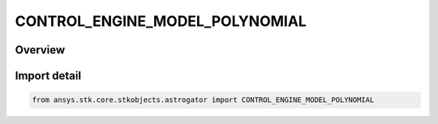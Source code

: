 CONTROL_ENGINE_MODEL_POLYNOMIAL
===============================

.. py:class:: ansys.stk.core.stkobjects.astrogator.CONTROL_ENGINE_MODEL_POLYNOMIAL

   IntEnum


.. py:currentmodule:: CONTROL_ENGINE_MODEL_POLYNOMIAL

Overview
--------

.. tab-set::

    .. tab-item:: Members
        
        .. list-table::
            :header-rows: 0
            :widths: auto

            * - :py:attr:`~THRUST_C0`
              - The thrust C0 coefficient.

            * - :py:attr:`~THRUST_C1`
              - The thrust C1 coefficient.

            * - :py:attr:`~THRUST_C2`
              - The thrust C2 coefficient.

            * - :py:attr:`~THRUST_C3`
              - The thrust C3 coefficient.

            * - :py:attr:`~THRUST_C4`
              - The thrust C4 coefficient.

            * - :py:attr:`~THRUST_C5`
              - The thrust C5 coefficient.

            * - :py:attr:`~THRUST_C6`
              - The thrust C6 coefficient.

            * - :py:attr:`~THRUST_C7`
              - The thrust C7 coefficient.

            * - :py:attr:`~THRUST_B7`
              - The thrust B7 coefficient.

            * - :py:attr:`~THRUST_E4`
              - The thrust E4 coefficient.

            * - :py:attr:`~THRUST_E5`
              - The thrust E5 coefficient.

            * - :py:attr:`~THRUST_E6`
              - The thrust E6 coefficient.

            * - :py:attr:`~THRUST_E7`
              - The thrust E7 coefficient.

            * - :py:attr:`~THRUST_K0`
              - The thrust K0 coefficient.

            * - :py:attr:`~THRUST_K1`
              - The thrust K1 coefficient.

            * - :py:attr:`~THRUST_REFERENCE_TEMPERATURE`
              - The thrust reference temperature, Tr.

            * - :py:attr:`~ISP_C0`
              - The specific impulse C0 coefficient.

            * - :py:attr:`~ISP_C1`
              - The specific impulse C1 coefficient.

            * - :py:attr:`~ISP_C2`
              - The specific impulse C2 coefficient.

            * - :py:attr:`~ISP_C3`
              - The specific impulse C3 coefficient.

            * - :py:attr:`~ISP_C4`
              - The specific impulse C4 coefficient.

            * - :py:attr:`~ISP_C5`
              - The specific impulse C5 coefficient.

            * - :py:attr:`~ISP_C6`
              - The specific impulse C6 coefficient.

            * - :py:attr:`~ISP_C7`
              - The specific impulse C7 coefficient.

            * - :py:attr:`~ISP_B7`
              - The specific impulse B7 coefficient.

            * - :py:attr:`~ISP_E4`
              - The specific impulse E4 coefficient.

            * - :py:attr:`~ISP_E5`
              - The specific impulse E5 coefficient.

            * - :py:attr:`~ISP_E6`
              - The specific impulse E6 coefficient.

            * - :py:attr:`~ISP_E7`
              - The specific impulse E7 coefficient.

            * - :py:attr:`~ISP_K0`
              - The specific impulse K0 coefficient.

            * - :py:attr:`~ISP_K1`
              - The specific impulse K1 coefficient.

            * - :py:attr:`~ISP_REFERENCE_TEMP`
              - The specific impulse reference temperature, Tr.

            * - :py:attr:`~GRAV`
              - The gravitational acceleration constant at sea level on the Earth.


Import detail
-------------

.. code-block:: python

    from ansys.stk.core.stkobjects.astrogator import CONTROL_ENGINE_MODEL_POLYNOMIAL


